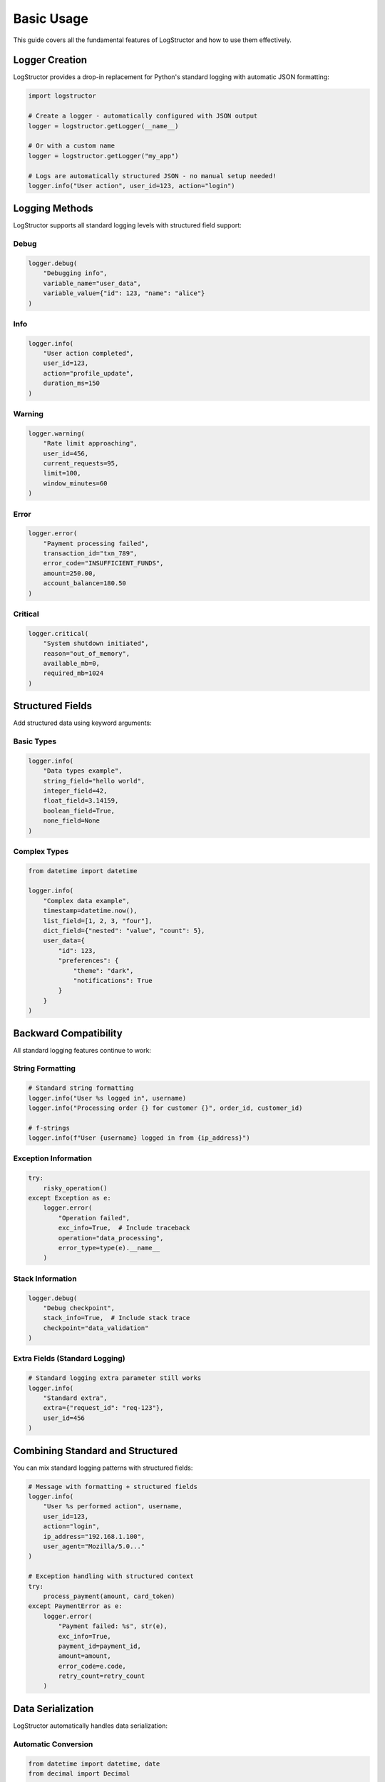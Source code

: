 Basic Usage
===========

This guide covers all the fundamental features of LogStructor and how to use them effectively.

Logger Creation
---------------

LogStructor provides a drop-in replacement for Python's standard logging with automatic JSON formatting:

.. code-block:: python

    import logstructor

    # Create a logger - automatically configured with JSON output
    logger = logstructor.getLogger(__name__)

    # Or with a custom name
    logger = logstructor.getLogger("my_app")

    # Logs are automatically structured JSON - no manual setup needed!
    logger.info("User action", user_id=123, action="login")

Logging Methods
---------------

LogStructor supports all standard logging levels with structured field support:

Debug
~~~~~

.. code-block:: python

    logger.debug(
        "Debugging info", 
        variable_name="user_data", 
        variable_value={"id": 123, "name": "alice"}
    )

Info
~~~~

.. code-block:: python

    logger.info(
        "User action completed", 
        user_id=123, 
        action="profile_update", 
        duration_ms=150
    )

Warning
~~~~~~~

.. code-block:: python

    logger.warning(
        "Rate limit approaching", 
        user_id=456, 
        current_requests=95, 
        limit=100, 
        window_minutes=60
    )

Error
~~~~~

.. code-block:: python

    logger.error(
        "Payment processing failed", 
        transaction_id="txn_789", 
        error_code="INSUFFICIENT_FUNDS", 
        amount=250.00, 
        account_balance=180.50
    )

Critical
~~~~~~~~

.. code-block:: python

    logger.critical(
        "System shutdown initiated", 
        reason="out_of_memory", 
        available_mb=0, 
        required_mb=1024
    )

Structured Fields
-----------------

Add structured data using keyword arguments:

Basic Types
~~~~~~~~~~~

.. code-block:: python

    logger.info(
        "Data types example",
        string_field="hello world",
        integer_field=42,
        float_field=3.14159,
        boolean_field=True,
        none_field=None
    )

Complex Types
~~~~~~~~~~~~~

.. code-block:: python

    from datetime import datetime

    logger.info(
        "Complex data example",
        timestamp=datetime.now(),
        list_field=[1, 2, 3, "four"],
        dict_field={"nested": "value", "count": 5},
        user_data={
            "id": 123,
            "preferences": {
                "theme": "dark",
                "notifications": True
            }
        }
    )

Backward Compatibility
----------------------

All standard logging features continue to work:

String Formatting
~~~~~~~~~~~~~~~~~

.. code-block:: python

    # Standard string formatting
    logger.info("User %s logged in", username)
    logger.info("Processing order {} for customer {}", order_id, customer_id)

    # f-strings
    logger.info(f"User {username} logged in from {ip_address}")

Exception Information
~~~~~~~~~~~~~~~~~~~~~

.. code-block:: python

    try:
        risky_operation()
    except Exception as e:
        logger.error(
            "Operation failed", 
            exc_info=True,  # Include traceback
            operation="data_processing",
            error_type=type(e).__name__
        )

Stack Information
~~~~~~~~~~~~~~~~~

.. code-block:: python

    logger.debug(
        "Debug checkpoint", 
        stack_info=True,  # Include stack trace
        checkpoint="data_validation"
    )

Extra Fields (Standard Logging)
~~~~~~~~~~~~~~~~~~~~~~~~~~~~~~~~

.. code-block:: python

    # Standard logging extra parameter still works
    logger.info(
        "Standard extra", 
        extra={"request_id": "req-123"},
        user_id=456
    )

Combining Standard and Structured
----------------------------------

You can mix standard logging patterns with structured fields:

.. code-block:: python

    # Message with formatting + structured fields
    logger.info(
        "User %s performed action", username,
        user_id=123,
        action="login",
        ip_address="192.168.1.100",
        user_agent="Mozilla/5.0..."
    )

    # Exception handling with structured context
    try:
        process_payment(amount, card_token)
    except PaymentError as e:
        logger.error(
            "Payment failed: %s", str(e),
            exc_info=True,
            payment_id=payment_id,
            amount=amount,
            error_code=e.code,
            retry_count=retry_count
        )

Data Serialization
------------------

LogStructor automatically handles data serialization:

Automatic Conversion
~~~~~~~~~~~~~~~~~~~~

.. code-block:: python

    from datetime import datetime, date
    from decimal import Decimal

    logger.info(
        "Serialization example",
        timestamp=datetime.now(),        # → ISO string
        date_field=date.today(),         # → ISO date string
        decimal_field=Decimal("99.99"),  # → float
        custom_object=MyClass()          # → str(object)
    )

Custom Objects
~~~~~~~~~~~~~~

.. code-block:: python

    class User:
        def __init__(self, id, name):
            self.id = id
            self.name = name
        
        def __str__(self):
            return f"User({self.id}, {self.name})"

    user = User(123, "alice")
    logger.info("User created", user_object=user)  # Uses __str__

Integration Examples
--------------------

Web Framework Integration
~~~~~~~~~~~~~~~~~~~~~~~~~

.. code-block:: python

    from flask import Flask, request
    import logstructor

    app = Flask(__name__)
    logger = logstructor.getLogger(__name__)

    @app.route('/api/users/<int:user_id>')
    def get_user(user_id):
        logger.info("API request received",
                   endpoint="/api/users",
                   method=request.method,
                   user_id=user_id,
                   ip_address=request.remote_addr,
                   user_agent=request.headers.get('User-Agent'))
        
        # Process request...
        
        logger.info("API request completed",
                   status_code=200,
                   response_time_ms=150)

Database Integration
~~~~~~~~~~~~~~~~~~~~

.. code-block:: python

    import time

    def execute_query(sql, params=None):
        start_time = time.time()
        
        try:
            logger.debug("Executing query", 
                        sql=sql, 
                        params=params)
            
            # Execute query...
            result = cursor.execute(sql, params)
            
            duration = (time.time() - start_time) * 1000
            logger.info("Query completed",
                       query_duration_ms=round(duration, 2),
                       rows_affected=cursor.rowcount)
            
            return result
            
        except Exception as e:
            duration = (time.time() - start_time) * 1000
            logger.error("Query failed",
                        exc_info=True,
                        sql=sql,
                        query_duration_ms=round(duration, 2),
                        error_type=type(e).__name__)
            raise

Async Usage
-----------

LogStructor works seamlessly with async/await:

.. code-block:: python

    import asyncio
    import logstructor

    logger = logstructor.getLogger(__name__)

    async def handle_request():
        logstructor.bind_context(request_id="req-123")
        
        await authenticate_user()  # Context preserved across await
        logger.info("User authenticated")
        
        await process_data()       # Still has request_id
        logger.info("Processing complete")
        
        logstructor.clear_context()

    # Context is isolated between concurrent tasks
    async def main():
        tasks = [handle_request() for _ in range(10)]
        await asyncio.gather(*tasks)  # Each task has its own context

Next Steps
----------

- :doc:`json-formatting` - Configure structured JSON output
- :doc:`context-management` - Learn about context management
- :doc:`best-practices` - Optimal patterns and techniques